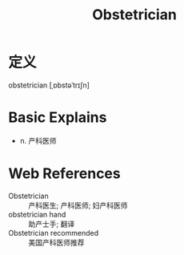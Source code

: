 #+title: Obstetrician
#+roam_tags:英语单词

* 定义
  
obstetrician [ˌɒbstəˈtrɪʃn]

* Basic Explains
- n. 产科医师

* Web References
- Obstetrician :: 产科医生; 产科医师; 妇产科医师
- obstetrician hand :: 助产士手; 翻译
- Obstetrician recommended :: 美国产科医师推荐
